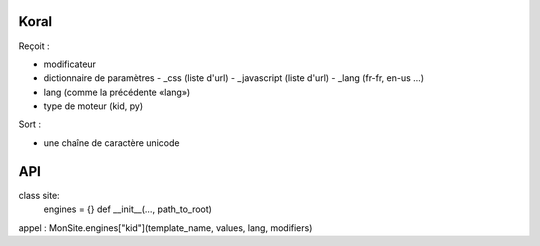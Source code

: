 =====
Koral
=====

Reçoit :

- modificateur
- dictionnaire de paramètres
  - _css (liste d'url)
  - _javascript (liste d'url)
  - _lang (fr-fr, en-us …)

- lang (comme la précédente «lang»)
- type de moteur (kid, py)

Sort :

- une chaîne de caractère unicode

===
API
===

class site:
  engines = {}
  def __init__(…, path_to_root)

appel : MonSite.engines["kid"](template_name, values, lang, modifiers)
